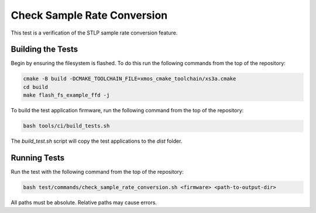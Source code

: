 
############################
Check Sample Rate Conversion
############################

This test is a verification of the STLP sample rate conversion feature.  

******************
Building the Tests
******************

Begin by ensuring the filesystem is flashed.  To do this run the following commands from the top of the repository:

.. code-block:: console
    
    cmake -B build -DCMAKE_TOOLCHAIN_FILE=xmos_cmake_toolchain/xs3a.cmake
    cd build
    make flash_fs_example_ffd -j

To build the test application firmware, run the following command from the top of the repository: 

.. code-block:: console

    bash tools/ci/build_tests.sh

The `build_test.sh` script will copy the test applications to the `dist` folder.  

*************
Running Tests
*************

Run the test with the following command from the top of the repository:

.. code-block:: console

    bash test/commands/check_sample_rate_conversion.sh <firmware> <path-to-output-dir>

All paths must be absolute.  Relative paths may cause errors.  

